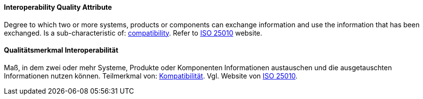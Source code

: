 [#term-interoperability-quality-attribute]

// tag::EN[]
==== Interoperability Quality Attribute
Degree to which two or more systems, products or components can exchange information and use the information that has been exchanged.
Is a sub-characteristic of: <<term-compatibility-quality-attribute,compatibility>>.
Refer to link:https://iso25000.com/index.php/en/iso-25000-standards/iso-25010[ISO 25010] website.

// end::EN[]

// tag::DE[]
==== Qualitätsmerkmal Interoperabilität

Maß, in dem zwei oder mehr Systeme, Produkte oder Komponenten
Informationen austauschen und die ausgetauschten Informationen nutzen
können. Teilmerkmal von: <<term-compatibility-quality-attribute,Kompatibilität>>. Vgl. Website
von
link:https://iso25000.com/index.php/en/iso-25000-standards/iso-25010[ISO 25010].

// end::DE[]
